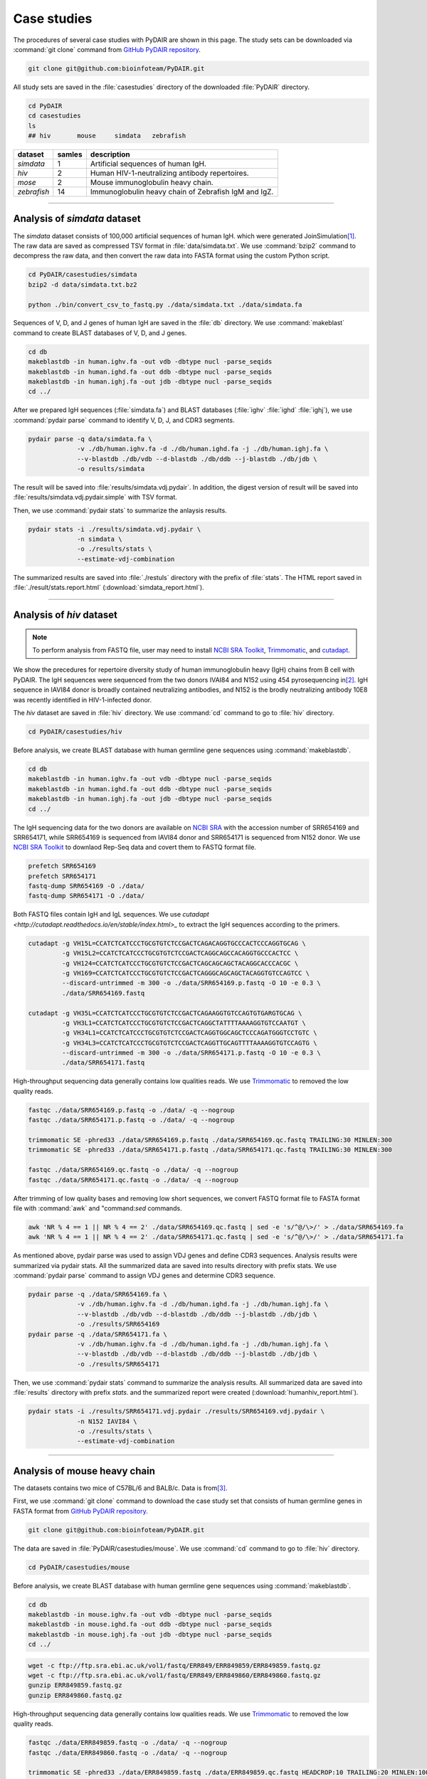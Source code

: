 ============
Case studies
============


The procedures of several case studies with PyDAIR are shown in this page.
The study sets can be downloaded via :command:`git clone` command from
`GitHub PyDAIR repository <https://github.com/bioinfoteam/PyDAIR>`_.


.. code-block:: bash
    
    git clone git@github.com:bioinfoteam/PyDAIR.git


All study sets are saved in the :file:`casestudies` directory
of the downloaded :file:`PyDAIR` directory.


.. code-block:: bash
    
    cd PyDAIR
    cd casestudies
    ls
    ## hiv       mouse     simdata   zebrafish



+-------------+--------+-------------------------------------------------------------+
| dataset     | samles | description                                                 |
+=============+========+=============================================================+
| *simdata*   |      1 | Artificial sequences of human IgH.                          |
+-------------+--------+-------------------------------------------------------------+
| *hiv*       |      2 | Human HIV-1-neutralizing antibody repertoires.              |
+-------------+--------+-------------------------------------------------------------+
| *mose*      |      2 | Mouse immunoglobulin heavy chain.                           |
+-------------+--------+-------------------------------------------------------------+
| *zebrafish* |     14 | Immunoglobulin heavy chain of Zebrafish IgM and IgZ.        |
+-------------+--------+-------------------------------------------------------------+



--------------------------------------------------------------------







Analysis of `simdata` dataset
=============================


The *simdata* dataset consists of 100,000 artificial sequences of human IgH.
which were generated JoinSimulation\ [#Russ2015]_.
The raw data are saved as compressed TSV format in :file:`data/simdata.txt`.
We use :command:`bzip2` command to decompress the raw data,
and then convert the raw data into FASTA format using the custom Python script.


.. code-block:: bash
    
    cd PyDAIR/casestudies/simdata
    bzip2 -d data/simdata.txt.bz2
    
    python ./bin/convert_csv_to_fastq.py ./data/simdata.txt ./data/simdata.fa


Sequences of V, D, and J genes of human IgH are saved in the :file:`db` directory.
We use :command:`makeblast` command to create BLAST databases of V, D, and J genes.


.. code-block:: bash
    
    cd db
    makeblastdb -in human.ighv.fa -out vdb -dbtype nucl -parse_seqids
    makeblastdb -in human.ighd.fa -out ddb -dbtype nucl -parse_seqids
    makeblastdb -in human.ighj.fa -out jdb -dbtype nucl -parse_seqids
    cd ../


After we prepared IgH sequences (:file:`simdata.fa`) and BLAST databases
(:file:`ighv` :file:`ighd` :file:`ighj`), we use :command:`pydair parse`
command to identify V, D, J, and CDR3 segments.


.. code-block:: bash
    
    pydair parse -q data/simdata.fa \
                 -v ./db/human.ighv.fa -d ./db/human.ighd.fa -j ./db/human.ighj.fa \
                 --v-blastdb ./db/vdb --d-blastdb ./db/ddb --j-blastdb ./db/jdb \
                 -o results/simdata


The result will be saved into :file:`results/simdata.vdj.pydair`.
In addition, the digest version of result will be saved into
:file:`results/simdata.vdj.pydair.simple` with TSV format.


Then, we use :command:`pydair stats` to summarize the anlaysis results.


.. code-block:: bash
    
    pydair stats -i ./results/simdata.vdj.pydair \
                 -n simdata \
                 -o ./results/stats \
                 --estimate-vdj-combination



The summarized results are saved into :file:`./restuls` directory with
the prefix of :file:`stats`.
The HTML report saved in :file:`./result/stats.report.html` (:download:`simdata_report.html`).



..  
    python ./bin/calc_accuracy_details.py ./data/simdata.txt \
                                  ./results/simdata.vdj.pydair \
                                  ./results/simdata.stats.p
    To evaluate the relations between the number of sequences and execution time,
    we create some subsets.
    
    head -n   2000 ./data/simdata.fa > ./data/simdata.1000.fa
    head -n  10000 ./data/simdata.fa > ./data/simdata.5000.fa
    head -n  20000 ./data/simdata.fa > ./data/simdata.10000.fa
    head -n  40000 ./data/simdata.fa > ./data/simdata.20000.fa
    head -n  80000 ./data/simdata.fa > ./data/simdata.40000.fa
    head -n 120000 ./data/simdata.fa > ./data/simdata.60000.fa
    head -n 160000 ./data/simdata.fa > ./data/simdata.80000.fa
    head -n 200000 ./data/simdata.fa > ./data/simdata.100000.fa
    
    Then, we use the custom Python script to analysis all subsetS.
    
    python ./bin/calc_exetime.py > exetime.log.txt 2>&1
    
    
    Additionally, to evaluate the relations between BLAST parameters and
    the accuracies of gene identification,
    we try six sets of BLAST parameters for V gene and six for J gene to
    analysis the first 10,0000 sequences of the original one.
    
    head -n 20000 ./data/simdata.fa  > ./data/simdata.sub.fa
    head -n 10001 ./data/simdata.txt > ./data/simdata.sub.txt
    
    python ./bin/glid_blast.py
    
    for vi in {0..5}; do
        for ji in {0..5}; do
            p=sim${vi}_${ji}
            python ./bin/calc_accuracy_details.py ./data/simdata.sub.txt \
                                          ./results/${p}.vdj.pydair \
                                          ./results/estperformance.${p}
        done
    done
    >R calc_glid_acc.R

  
--------------------------------------------------------------------






Analysis of `hiv` dataset
=========================

.. note:: To perform analysis from FASTQ file, user may need to install 
          `NCBI SRA Toolkit <https://trace.ncbi.nlm.nih.gov/Traces/sra/sra.cgi?view=software>`_,
          `Trimmomatic <http://www.usadellab.org/cms/?page=trimmomatic>`_,
          and `cutadapt <http://cutadapt.readthedocs.io/en/stable/index.html>`_.


We show the precedures for repertoire diversity study of
human immunoglobulin heavy (IgH) chains from B cell with PyDAIR.
The IgH sequences were sequenced from the two donors IVAI84 and N152 using 454 pyrosequencing
in\ [#Zhu2013]_.
IgH sequence in IAVI84 donor is broadly contained neutralizing antibodies,
and N152 is the brodly neutralizing antibody 10E8 was recently identified in HIV-1-infected donor.


The *hiv* dataset are saved in :file:`hiv` directory.
We use :command:`cd` command to go to :file:`hiv` directory.


.. code-block:: bash
    
    cd PyDAIR/casestudies/hiv


Before analysis, we create BLAST database with human
germline gene sequences using :command:`makeblastdb`.


.. code-block:: bash
    
    cd db
    makeblastdb -in human.ighv.fa -out vdb -dbtype nucl -parse_seqids
    makeblastdb -in human.ighd.fa -out ddb -dbtype nucl -parse_seqids
    makeblastdb -in human.ighj.fa -out jdb -dbtype nucl -parse_seqids
    cd ../


The IgH sequencing data for the two donors are available on
`NCBI SRA <www.ncbi.nlm.nih.gov/sra>`_ with the accession number of SRR654169 and SRR654171,
while SRR654169 is sequenced from IAVI84 donor
and SRR654171 is sequenced from N152 donor.
We use 
`NCBI SRA Toolkit <https://trace.ncbi.nlm.nih.gov/Traces/sra/sra.cgi?view=software>`_
to downlaod Rep-Seq data and covert them to FASTQ format file.


.. code-block:: bash
    
    prefetch SRR654169
    prefetch SRR654171
    fastq-dump SRR654169 -O ./data/
    fastq-dump SRR654171 -O ./data/


Both FASTQ files contain IgH and IgL sequences.
We use `cutadapt <http://cutadapt.readthedocs.io/en/stable/index.html>_`
to extract the IgH sequences according to the primers.


.. code-block:: bash
    
    cutadapt -g VH15L=CCATCTCATCCCTGCGTGTCTCCGACTCAGACAGGTGCCCACTCCCAGGTGCAG \
             -g VH15L2=CCATCTCATCCCTGCGTGTCTCCGACTCAGGCAGCCACAGGTGCCCACTCC \
             -g VH124=CCATCTCATCCCTGCGTGTCTCCGACTCAGCAGCAGCTACAGGCACCCACGC \
             -g VH169=CCATCTCATCCCTGCGTGTCTCCGACTCAGGGCAGCAGCTACAGGTGTCCAGTCC \
             --discard-untrimmed -m 300 -o ./data/SRR654169.p.fastq -O 10 -e 0.3 \
             ./data/SRR654169.fastq
    
    cutadapt -g VH35L=CCATCTCATCCCTGCGTGTCTCCGACTCAGAAGGTGTCCAGTGTGARGTGCAG \
             -g VH3L1=CCATCTCATCCCTGCGTGTCTCCGACTCAGGCTATTTTAAAAGGTGTCCAATGT \
             -g VH34L1=CCATCTCATCCCTGCGTGTCTCCGACTCAGGTGGCAGCTCCCAGATGGGTCCTGTC \
             -g VH34L3=CCATCTCATCCCTGCGTGTCTCCGACTCAGGTTGCAGTTTTAAAAGGTGTCCAGTG \
             --discard-untrimmed -m 300 -o ./data/SRR654171.p.fastq -O 10 -e 0.3 \
             ./data/SRR654171.fastq
    


High-throughput sequencing data generally contains low qualities reads.
We use 
`Trimmomatic <http://www.usadellab.org/cms/?page=trimmomatic>`_
to removed the low quality reads.


.. code-block:: bash
    
    fastqc ./data/SRR654169.p.fastq -o ./data/ -q --nogroup
    fastqc ./data/SRR654171.p.fastq -o ./data/ -q --nogroup
    
    trimmomatic SE -phred33 ./data/SRR654169.p.fastq ./data/SRR654169.qc.fastq TRAILING:30 MINLEN:300
    trimmomatic SE -phred33 ./data/SRR654171.p.fastq ./data/SRR654171.qc.fastq TRAILING:30 MINLEN:300
    
    fastqc ./data/SRR654169.qc.fastq -o ./data/ -q --nogroup
    fastqc ./data/SRR654171.qc.fastq -o ./data/ -q --nogroup


After trimming of low quality bases and removing low short sequences,
we convert FASTQ format file to FASTA format file
with :command:`awk` and "command:`sed` commands.


.. code-block:: bash
    
    awk 'NR % 4 == 1 || NR % 4 == 2' ./data/SRR654169.qc.fastq | sed -e 's/^@/\>/' > ./data/SRR654169.fa
    awk 'NR % 4 == 1 || NR % 4 == 2' ./data/SRR654171.qc.fastq | sed -e 's/^@/\>/' > ./data/SRR654171.fa


As mentioned above, pydair parse was used to assign VDJ genes and define CDR3 sequences.
Analysis results were summarized via pydair stats. All the summarized data are saved into
results directory with prefix stats.
We use :command:`pydair parse` command to assign VDJ genes and determine CDR3 sequence.


.. code-block:: bash
    
    pydair parse -q ./data/SRR654169.fa \
                 -v ./db/human.ighv.fa -d ./db/human.ighd.fa -j ./db/human.ighj.fa \
                 --v-blastdb ./db/vdb --d-blastdb ./db/ddb --j-blastdb ./db/jdb \
                 -o ./results/SRR654169
    pydair parse -q ./data/SRR654171.fa \
                 -v ./db/human.ighv.fa -d ./db/human.ighd.fa -j ./db/human.ighj.fa \
                 --v-blastdb ./db/vdb --d-blastdb ./db/ddb --j-blastdb ./db/jdb \
                 -o ./results/SRR654171


Then, we use :command:`pydair stats` command to summarize the analysis results.
All summarized data are saved into :file:`results` directory with prefix `stats`.
and the summarized report were created (:download:`humanhiv_report.html`).


.. code-block:: bash
    
    pydair stats -i ./results/SRR654171.vdj.pydair ./results/SRR654169.vdj.pydair \
                 -n N152 IAVI84 \
                 -o ./results/stats \
                 --estimate-vdj-combination



--------------------------------------------------------------------



Analysis of mouse heavy chain
=============================

The datasets contains two mice of C57BL/6 and BALB/c.
Data is from\ [#Collins2015]_.

First, we use :command:`git clone` command to download
the case study set that consists of
human germline genes in FASTA format from
`GitHub PyDAIR repository <https://github.com/bioinfoteam/PyDAIR>`_.


.. code-block:: bash
    
    git clone git@github.com:bioinfoteam/PyDAIR.git


The data are saved in :file:`PyDAIR/casestudies/mouse`.
We use :command:`cd` command to go to :file:`hiv` directory.


.. code-block:: bash
    
    cd PyDAIR/casestudies/mouse


Before analysis, we create BLAST database with human
germline gene sequences using :command:`makeblastdb`.


.. code-block:: bash
    
    cd db
    makeblastdb -in mouse.ighv.fa -out vdb -dbtype nucl -parse_seqids
    makeblastdb -in mouse.ighd.fa -out ddb -dbtype nucl -parse_seqids
    makeblastdb -in mouse.ighj.fa -out jdb -dbtype nucl -parse_seqids
    cd ../



.. code-block:: bash
    
    wget -c ftp://ftp.sra.ebi.ac.uk/vol1/fastq/ERR849/ERR849859/ERR849859.fastq.gz
    wget -c ftp://ftp.sra.ebi.ac.uk/vol1/fastq/ERR849/ERR849860/ERR849860.fastq.gz
    gunzip ERR849859.fastq.gz
    gunzip ERR849860.fastq.gz


High-throughput sequencing data generally contains low qualities reads.
We use 
`Trimmomatic <http://www.usadellab.org/cms/?page=trimmomatic>`_
to removed the low quality reads.


.. code-block:: bash
    
    fastqc ./data/ERR849859.fastq -o ./data/ -q --nogroup
    fastqc ./data/ERR849860.fastq -o ./data/ -q --nogroup
    
    trimmomatic SE -phred33 ./data/ERR849859.fastq ./data/ERR849859.qc.fastq HEADCROP:10 TRAILING:20 MINLEN:100
    trimmomatic SE -phred33 ./data/ERR849860.fastq ./data/ERR849860.qc.fastq HEADCROP:10 TRAILING:20 MINLEN:100
    
    fastqc ./data/ERR849859.qc.fastq -o ./data/ -q --nogroup
    fastqc ./data/ERR849860.qc.fastq -o ./data/ -q --nogroup


After trimming of low quality bases and removing low short sequences,
we convert FASTQ format file to FASTA format file
with :command:`awk` and "command:`sed` commands.


.. code-block:: bash
    
    awk 'NR % 4 == 1 || NR % 4 == 2' ./data/ERR849859.fastq | sed -e 's/^@/\>/' > ./data/ERR849859.fa
    awk 'NR % 4 == 1 || NR % 4 == 2' ./data/ERR849860.fastq | sed -e 's/^@/\>/' > ./data/ERR849860.fa


As mentioned above, pydair parse was used to assign VDJ genes and define CDR3 sequences.
Analysis results were summarized via pydair stats. All the summarized data are saved into
results directory with prefix stats.
We use :command:`pydair parse` command to assign VDJ genes and determine CDR3 sequence.


.. code-block:: bash
    
    pydair parse -q ./data/ERR849859.fa \
                 -v ./db/mouse.ighv.fa -d ./db/mouse.ighd.fa -j ./db/mouse.ighj.fa \
                 --v-blastdb ./db/vdb --d-blastdb ./db/ddb --j-blastdb ./db/jdb \
                 -o ./results/ERR849859
    pydair parse -q ./data/ERR849860.fa \
                 -v ./db/mouse.ighv.fa -d ./db/mouse.ighd.fa -j ./db/mouse.ighj.fa \
                 --v-blastdb ./db/vdb --d-blastdb ./db/ddb --j-blastdb ./db/jdb \
                 -o ./results/ERR849860


Then, we use :command:`pydair stats` command to summarize the analysis results.
All summarized data are saved into :file:`results` directory with prefix `stats`.


.. code-block:: bash
    
    pydair stats -i ./results/ERR849859.vdj.pydair ./results/ERR849860.vdj.pydair \
                 -n ERR849859 ERR849860 \
                 -o ./results/stats \
                 --estimate-vdj-combination
    

--------------------------------------------------------------------


Analysis of zebrafish antibody repertoires
==========================================

.. note:: To perform analysis from FASTQ file, one may need to install 
          `NCBI SRA Toolkit <https://trace.ncbi.nlm.nih.gov/Traces/sra/sra.cgi?view=software>`_
          and `Trimmomatic <http://www.usadellab.org/cms/?page=trimmomatic>`_.

We show the precedures for repertoire diversity study of
zebrafish immunoglobulin in IgM and IgZ with PyDAIR.
The IgZ and IgM sequences were sequenced from 14 zebrafish\ [#Weinstein2009]_.

First, we used :command:`git clone` command to download the case study set that consist of
zebrafish germline genes in FASTA format from
`GitHub PyDAIR repository <https://github.com/bioinfoteam/PyDAIR>`_.


.. code-block:: bash
    
    git clone git@github.com:bioinfoteam/PyDAIR.git


The data are saved in :file:`PyDAIR/casestudies/zebrafish`.
We use :command:`cd` command to go to :file:`zebrafish` directory.


.. code-block:: bash
    
    cd PyDAIR/casestudies/zebrafish



Before analysis, we create BLAST database with human
germline gene sequences using :command:`makeblastdb`.


.. code-block:: bash
    
    cd db
    makeblastdb -in zebrafish.ighv.fa -out vdb -dbtype nucl -parse_seqids
    makeblastdb -in zebrafish.ighd.fa -out ddb -dbtype nucl -parse_seqids
    makeblastdb -in zebrafish.ighj.fa -out jdb -dbtype nucl -parse_seqids
    cd ../


The IgH sequencing data for the two donors are available on
`NCBI SRA <www.ncbi.nlm.nih.gov/sra>`_ with the accession number of SRR654169 and SRR654171,
while SRR654169 is sequenced from IAVI84 donor
and SRR654171 is sequenced from N152 donor.
We use 
`NCBI SRA Toolkit <https://trace.ncbi.nlm.nih.gov/Traces/sra/sra.cgi?view=software>`_
to downlaod Rep-Seq data and covert them to FASTQ format file.

.. code-block:: bash
    
    sra=("SRR017328" "SRR017329" "SRR017330" "SRR017331" "SRR017332" "SRR017333" "SRR017334" \
         "SRR017335" "SRR017336" "SRR017337" "SRR017338" "SRR017339" "SRR017340" "SRR017341")
    
    for sid in ${sra[@]}
    do
        prefetch ${sid}
        fastq-dump ${sid} -O ./data/
    done



Both FASTQ files contain IgH and IgL sequences.
We use `cutadapt <http://cutadapt.readthedocs.io/en/stable/index.html>_`
to extract the IgH sequences according to the primers.

.. code-block:: bash   
    
    for sid in ${sra[@]}
    do
        cutadapt -g IGM=TGCACTGAGACAAACCGAAG -g IGZ=TCAGAGGCCAGACATCCAAT \
                 --discard-untrimmed -m 300 -o ./data/${sid}.p.fastq -O 10 -e 0.3 \
                 --info-file ./results/${sid}.primers.info.txt \
                 ./data/${sid}.fastq


.. code-block:: bash
        
        python ./bin/read_classify.py ./results/${sid}.primers.info.txt \
                                  ./data/${sid}.fastq \
                                  ./data/${sid}.x


High-throughput sequencing data generally contains low qualities reads.
We use 
`Trimmomatic <http://www.usadellab.org/cms/?page=trimmomatic>`_
to removed the low quality reads.


.. code-block:: bash
    
        trimmomatic SE -phred33 ./data/${sid}.x.igm.fq \
                   ./data/${sid}.igm.qc.fq TRAILING:30 MINLEN:100
        trimmomatic SE -phred33 ./data/${sid}.x.igz.fq \
                   ./data/${sid}.igz.qc.fq TRAILING:30 MINLEN:100
    done

.. code-block:: bash
       
    for sid in ${sra[@]}
    do
        awk 'NR % 4 == 1 || NR % 4 == 2' ./data/${sid}.igm.qc.fq | sed -e 's/^@/\>/' > ./data/${sid}.igm.fa
        awk 'NR % 4 == 1 || NR % 4 == 2' ./data/${sid}.igz.qc.fq | sed -e 's/^@/\>/' > ./data/${sid}.igz.fa
    done


After trimming of low quality bases and removing low short sequences,
we convert FASTQ format file to FASTA format file
with :command:`awk` and "command:`sed` commands.



.. code-block:: bash
    
    for sid in ${sra[@]}
    do
        pydair parse -q ./data/${sid}.igm.fa \
                 -v ./db/zebrafish.ighv.fa -d ./db/zebrafish.ighd.fa -j ./db/zebrafish.ighj.fa \
                 --v-blastdb ./db/vdb --d-blastdb ./db/ddb --j-blastdb ./db/jdb \
                 -o ./results/${sid}.igm
        pydair parse -q ./data/${sid}.igz.fa \
                 -v ./db/zebrafish.ighv.fa -d ./db/zebrafish.ighd.fa -j ./db/zebrafish.ighj.fa \
                 --v-blastdb ./db/vdb --d-blastdb ./db/ddb --j-blastdb ./db/jdb \
                 -o ./results/${sid}.igz
    done
    
    pydair stats -i ./results/SRR017328.igm.vdj.pydair ./results/SRR017329.igm.vdj.pydair \
                    ./results/SRR017330.igm.vdj.pydair ./results/SRR017331.igm.vdj.pydair \
                    ./results/SRR017332.igm.vdj.pydair ./results/SRR017333.igm.vdj.pydair \
                    ./results/SRR017334.igm.vdj.pydair ./results/SRR017335.igm.vdj.pydair \
                    ./results/SRR017336.igm.vdj.pydair ./results/SRR017337.igm.vdj.pydair \
                    ./results/SRR017338.igm.vdj.pydair ./results/SRR017339.igm.vdj.pydair \
                    ./results/SRR017340.igm.vdj.pydair ./results/SRR017341.igm.vdj.pydair \
                 -n SRR017328 SRR017329 SRR017330 SRR017331 SRR017332 SRR017333 SRR017334 \
                    SRR017335 SRR017336 SRR017337 SRR017338 SRR017339 SRR017340 SRR017341 \
                 -o ./results/stats.igm --estimate-vdj-combination
    
    pydair stats -i ./results/SRR017328.igz.vdj.pydair ./results/SRR017329.igz.vdj.pydair \
                    ./results/SRR017330.igz.vdj.pydair ./results/SRR017331.igz.vdj.pydair \
                    ./results/SRR017332.igz.vdj.pydair ./results/SRR017333.igz.vdj.pydair \
                    ./results/SRR017334.igz.vdj.pydair ./results/SRR017335.igz.vdj.pydair \
                    ./results/SRR017336.igz.vdj.pydair ./results/SRR017337.igz.vdj.pydair \
                    ./results/SRR017338.igz.vdj.pydair ./results/SRR017339.igz.vdj.pydair \
                    ./results/SRR017340.igz.vdj.pydair ./results/SRR017341.igz.vdj.pydair \
                 -n SRR017328 SRR017329 SRR017330 SRR017331 SRR017332 SRR017333 SRR017334 \
                    SRR017335 SRR017336 SRR017337 SRR017338 SRR017339 SRR017340 SRR017341 \
                 -o ./results/stats.igz --estimate-vdj-combination
    
    

The HTML reports are saved in :file:`./result/stats.igm.report.html` (:download:`zebrafish_igm_report.html`),
and :file:`./result/stats.igz.report.html` (:download:`zebrafish_igz_report.html`).





References
==========

.. [#Russ2015] Russ DE, Ho KY2, Longo NS3. HTJoinSolver: Human immunoglobulin VDJ partitioning using approximate dynamic programming constrained by conserved motifs. *BMC Bioinformatics* 2015, **16**\ :170. doi: `10.1186/s12859-015-0589-x <https://dx.doi.org/10.1186/s12859-015-0589-x>`_.
.. [#Zhu2013] Zhu J, Ofek G, Yang Y, Zhang B, Louder MK, Lu G, McKee K, Pancera M, Skinner J, Zhang Z, Parks R, Eudailey J, Lloyd KE, Blinn J, Alam SM, Haynes BF, Simek M, Burton DR, Koff WC; NISC Comparative Sequencing Program, Mullikin JC, Mascola JR, Shapiro L, Kwong PD. Mining the antibodyome for HIV-1-neutralizing antibodies with next-generation sequencing and phylogenetic pairing of heavy/light chains. *Proc Natl Acad Sci U S A.* 2013, **110**\ (16):6470-5. doi: `10.1073/pnas.1219320110 <https://dx.doi.org/10.1073/pnas.1219320110>`_.
.. [#Collins2015] Collins AM, Wang Y, Roskin KM, Marquis CP, Jackson KJ. The mouse antibody heavy chain repertoire is germline-focused and highly variable between inbred strains. *Philos Trans R Soc Lond B Biol Sci.* 2015, **370**\ (1676):20140236. dio: `10.1098/rstb.2014.0236 <https://dx.doi.org/10.1098/rstb.2014.0236>`_.
.. [#Weinstein2009] Weinstein JA, Jiang N, White RA 3rd, Fisher DS, Quake SR. High-throughput sequencing of the zebrafish antibody repertoire. *Science* 2009, **324**\ (5928):807-10. doi: `10.1126/science.1170020 <https://dx.doi.org/10.1126/science.1170020>`_.



